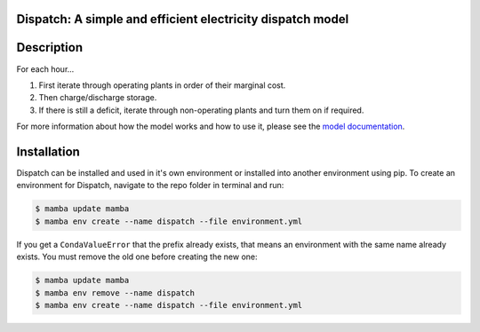 Dispatch: A simple and efficient electricity dispatch model
=======================================================================================


.. image:: https://github.com/rmi-electricity/dispatch/workflows/tox-pytest/badge.svg
   :target: https://github.com/rmi-electricity/dispatch/actions?query=workflow%3Atox-pytest
   :alt: Tox-PyTest Status

.. image:: https://img.shields.io/badge/code%20style-black-000000.svg
   :target: https://github.com/psf/black>
   :alt: Any color you want, so long as it's black.

.. readme-intro

Description
=======================================================================================

For each hour...

1.  First iterate through operating plants in order of their marginal cost.
2.  Then charge/discharge storage.
3.  If there is still a deficit, iterate through non-operating plants
    and turn them on if required.

For more information about how the model works and how to use it, please see the
`model documentation <https://rmi-electricity.github.io/dispatch/>`__.

Installation
=======================================================================================
Dispatch can be installed and used in it's own environment or installed into another
environment using pip. To create an environment for Dispatch, navigate to the repo
folder in terminal and run:

.. code-block:: bash

   $ mamba update mamba
   $ mamba env create --name dispatch --file environment.yml

If you get a ``CondaValueError`` that the prefix already exists, that means an
environment with the same name already exists. You must remove the old one before
creating the new one:

.. code-block:: bash

   $ mamba update mamba
   $ mamba env remove --name dispatch
   $ mamba env create --name dispatch --file environment.yml
